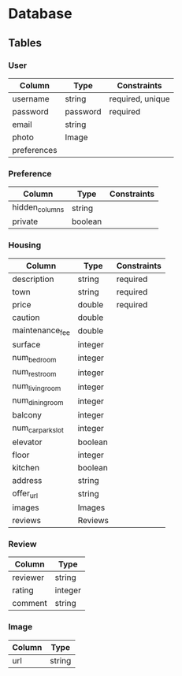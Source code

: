 * Database

** Tables

*** User

    | Column      | Type     | Constraints      |
    |-------------+----------+------------------|
    | username    | string   | required, unique |
    | password    | password | required         |
    | email       | string   |                  |
    | photo       | Image    |                  |
    | preferences |          |                  |

*** Preference

    | Column         | Type    | Constraints |
    |----------------+---------+-------------|
    | hidden_columns | string  |             |
    | private        | boolean |             |

*** Housing

    | Column            | Type    | Constraints |
    |-------------------+---------+-------------|
    | description       | string  | required    |
    | town              | string  | required    |
    | price             | double  | required    |
    | caution           | double  |             |
    | maintenance_fee   | double  |             |
    | surface           | integer |             |
    | num_bedroom       | integer |             |
    | num_restroom      | integer |             |
    | num_living_room   | integer |             |
    | num_dining_room   | integer |             |
    | balcony           | integer |             |
    | num_car_park_slot | integer |             |
    | elevator          | boolean |             |
    | floor             | integer |             |
    | kitchen           | boolean |             |
    | address           | string  |             |
    | offer_url         | string  |             |
    | images            | Images  |             |
    | reviews           | Reviews |             |

*** Review

    | Column   | Type    |
    |----------+---------|
    | reviewer | string  |
    | rating   | integer |
    | comment  | string  |

*** Image

    | Column | Type   |
    |--------+--------|
    | url    | string |
